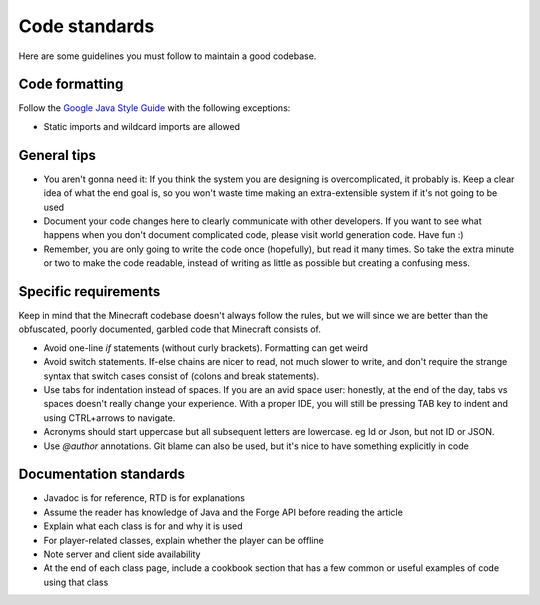 Code standards
==============

Here are some guidelines you must follow to maintain a good codebase.

Code formatting
---------------

Follow the `Google Java Style Guide <https://google.github.io/styleguide/javaguide.html>`_ with the following exceptions:

- Static imports and wildcard imports are allowed

General tips
------------

* You aren't gonna need it: If you think the system you are designing is overcomplicated, it probably is. Keep a clear idea of what the end goal is, so you won't waste time making an extra-extensible system if it's not going to be used

* Document your code changes here to clearly communicate with other developers. If you want to see what happens when you don't document complicated code, please visit world generation code. Have fun :)

* Remember, you are only going to write the code once (hopefully), but read it many times. So take the extra minute or two to make the code readable, instead of writing as little as possible but creating a confusing mess.

Specific requirements
---------------------

Keep in mind that the Minecraft codebase doesn't always follow the rules, but we will since we are better than the obfuscated, poorly documented, garbled code that Minecraft consists of.

* Avoid one-line `if` statements (without curly brackets). Formatting can get weird

* Avoid switch statements. If-else chains are nicer to read, not much slower to write, and don't require the strange syntax that switch cases consist of (colons and break statements).

* Use tabs for indentation instead of spaces. If you are an avid space user: honestly, at the end of the day, tabs vs spaces doesn't really change your experience. With a proper IDE, you will still be pressing TAB key to indent and using CTRL+arrows to navigate.

* Acronyms should start uppercase but all subsequent letters are lowercase. eg Id or Json, but not ID or JSON.

* Use `@author` annotations. Git blame can also be used, but it's nice to have something explicitly in code

Documentation standards
-----------------------

- Javadoc is for reference, RTD is for explanations

- Assume the reader has knowledge of Java and the Forge API before reading the article

- Explain what each class is for and why it is used

- For player-related classes, explain whether the player can be offline

- Note server and client side availability

- At the end of each class page, include a cookbook section that has a few common or useful examples of code using that class
